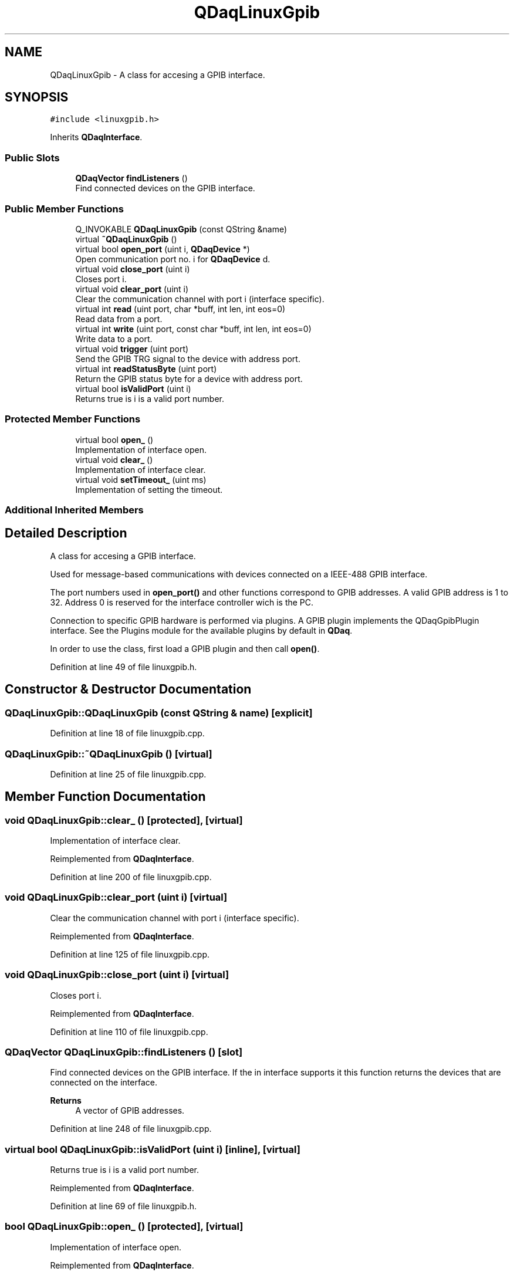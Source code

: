 .TH "QDaqLinuxGpib" 3 "Wed May 20 2020" "Version 0.2.6" "qdaq" \" -*- nroff -*-
.ad l
.nh
.SH NAME
QDaqLinuxGpib \- A class for accesing a GPIB interface\&.  

.SH SYNOPSIS
.br
.PP
.PP
\fC#include <linuxgpib\&.h>\fP
.PP
Inherits \fBQDaqInterface\fP\&.
.SS "Public Slots"

.in +1c
.ti -1c
.RI "\fBQDaqVector\fP \fBfindListeners\fP ()"
.br
.RI "Find connected devices on the GPIB interface\&. "
.in -1c
.SS "Public Member Functions"

.in +1c
.ti -1c
.RI "Q_INVOKABLE \fBQDaqLinuxGpib\fP (const QString &name)"
.br
.ti -1c
.RI "virtual \fB~QDaqLinuxGpib\fP ()"
.br
.ti -1c
.RI "virtual bool \fBopen_port\fP (uint i, \fBQDaqDevice\fP *)"
.br
.RI "Open communication port no\&. i for \fBQDaqDevice\fP d\&. "
.ti -1c
.RI "virtual void \fBclose_port\fP (uint i)"
.br
.RI "Closes port i\&. "
.ti -1c
.RI "virtual void \fBclear_port\fP (uint i)"
.br
.RI "Clear the communication channel with port i (interface specific)\&. "
.ti -1c
.RI "virtual int \fBread\fP (uint port, char *buff, int len, int eos=0)"
.br
.RI "Read data from a port\&. "
.ti -1c
.RI "virtual int \fBwrite\fP (uint port, const char *buff, int len, int eos=0)"
.br
.RI "Write data to a port\&. "
.ti -1c
.RI "virtual void \fBtrigger\fP (uint port)"
.br
.RI "Send the GPIB TRG signal to the device with address port\&. "
.ti -1c
.RI "virtual int \fBreadStatusByte\fP (uint port)"
.br
.RI "Return the GPIB status byte for a device with address port\&. "
.ti -1c
.RI "virtual bool \fBisValidPort\fP (uint i)"
.br
.RI "Returns true is i is a valid port number\&. "
.in -1c
.SS "Protected Member Functions"

.in +1c
.ti -1c
.RI "virtual bool \fBopen_\fP ()"
.br
.RI "Implementation of interface open\&. "
.ti -1c
.RI "virtual void \fBclear_\fP ()"
.br
.RI "Implementation of interface clear\&. "
.ti -1c
.RI "virtual void \fBsetTimeout_\fP (uint ms)"
.br
.RI "Implementation of setting the timeout\&. "
.in -1c
.SS "Additional Inherited Members"
.SH "Detailed Description"
.PP 
A class for accesing a GPIB interface\&. 

Used for message-based communications with devices connected on a IEEE-488 GPIB interface\&.
.PP
The port numbers used in \fBopen_port()\fP and other functions correspond to GPIB addresses\&. A valid GPIB address is 1 to 32\&. Address 0 is reserved for the interface controller wich is the PC\&.
.PP
Connection to specific GPIB hardware is performed via plugins\&. A GPIB plugin implements the QDaqGpibPlugin interface\&. See the Plugins module for the available plugins by default in \fBQDaq\fP\&.
.PP
In order to use the class, first load a GPIB plugin and then call \fBopen()\fP\&. 
.PP
Definition at line 49 of file linuxgpib\&.h\&.
.SH "Constructor & Destructor Documentation"
.PP 
.SS "QDaqLinuxGpib::QDaqLinuxGpib (const QString & name)\fC [explicit]\fP"

.PP
Definition at line 18 of file linuxgpib\&.cpp\&.
.SS "QDaqLinuxGpib::~QDaqLinuxGpib ()\fC [virtual]\fP"

.PP
Definition at line 25 of file linuxgpib\&.cpp\&.
.SH "Member Function Documentation"
.PP 
.SS "void QDaqLinuxGpib::clear_ ()\fC [protected]\fP, \fC [virtual]\fP"

.PP
Implementation of interface clear\&. 
.PP
Reimplemented from \fBQDaqInterface\fP\&.
.PP
Definition at line 200 of file linuxgpib\&.cpp\&.
.SS "void QDaqLinuxGpib::clear_port (uint i)\fC [virtual]\fP"

.PP
Clear the communication channel with port i (interface specific)\&. 
.PP
Reimplemented from \fBQDaqInterface\fP\&.
.PP
Definition at line 125 of file linuxgpib\&.cpp\&.
.SS "void QDaqLinuxGpib::close_port (uint i)\fC [virtual]\fP"

.PP
Closes port i\&. 
.PP
Reimplemented from \fBQDaqInterface\fP\&.
.PP
Definition at line 110 of file linuxgpib\&.cpp\&.
.SS "\fBQDaqVector\fP QDaqLinuxGpib::findListeners ()\fC [slot]\fP"

.PP
Find connected devices on the GPIB interface\&. If the in interface supports it this function returns the devices that are connected on the interface\&.
.PP
\fBReturns\fP
.RS 4
A vector of GPIB addresses\&. 
.RE
.PP

.PP
Definition at line 248 of file linuxgpib\&.cpp\&.
.SS "virtual bool QDaqLinuxGpib::isValidPort (uint i)\fC [inline]\fP, \fC [virtual]\fP"

.PP
Returns true is i is a valid port number\&. 
.PP
Reimplemented from \fBQDaqInterface\fP\&.
.PP
Definition at line 69 of file linuxgpib\&.h\&.
.SS "bool QDaqLinuxGpib::open_ ()\fC [protected]\fP, \fC [virtual]\fP"

.PP
Implementation of interface open\&. 
.PP
Reimplemented from \fBQDaqInterface\fP\&.
.PP
Definition at line 62 of file linuxgpib\&.cpp\&.
.SS "bool QDaqLinuxGpib::open_port (uint i, \fBQDaqDevice\fP * d)\fC [virtual]\fP"

.PP
Open communication port no\&. i for \fBQDaqDevice\fP d\&. Returns true if the port was succesfully opened\&. 
.PP
Reimplemented from \fBQDaqInterface\fP\&.
.PP
Definition at line 89 of file linuxgpib\&.cpp\&.
.SS "int QDaqLinuxGpib::read (uint port, char * buff, int len, int eos = \fC0\fP)\fC [virtual]\fP"

.PP
Read data from a port\&. The meaning of the port parameter is different depending on the type of communication interface\&.
.PP
In message based communications (e\&.g\&. GPIB) the port is the instrument address\&.
.PP
In memory based interfaces (e\&.g\&. MODBUS) the port number represents the starting register address to access\&. The number of registers read/written depends on len, the size of the buffer in bytes\&. A MODBUS register is 16 bit, ie, occupies 2 bytes\&.
.PP
\fBParameters\fP
.RS 4
\fIport\fP Port number\&. 
.br
\fIbuff\fP Pointer to memory buffer\&. 
.br
\fIlen\fP Allocated number of bytes\&. 
.br
\fIeos\fP End of string byte 
.RE
.PP
\fBReturns\fP
.RS 4
Number of bytes read\&. 
.RE
.PP

.PP
Reimplemented from \fBQDaqInterface\fP\&.
.PP
Definition at line 138 of file linuxgpib\&.cpp\&.
.SS "int QDaqLinuxGpib::readStatusByte (uint port)\fC [virtual]\fP"

.PP
Return the GPIB status byte for a device with address port\&. 
.PP
Reimplemented from \fBQDaqInterface\fP\&.
.PP
Definition at line 153 of file linuxgpib\&.cpp\&.
.SS "void QDaqLinuxGpib::setTimeout_ (uint v)\fC [protected]\fP, \fC [virtual]\fP"

.PP
Implementation of setting the timeout\&. 
.PP
Reimplemented from \fBQDaqInterface\fP\&.
.PP
Definition at line 213 of file linuxgpib\&.cpp\&.
.SS "void QDaqLinuxGpib::trigger (uint port)\fC [virtual]\fP"

.PP
Send the GPIB TRG signal to the device with address port\&. 
.PP
Reimplemented from \fBQDaqInterface\fP\&.
.PP
Definition at line 187 of file linuxgpib\&.cpp\&.
.SS "int QDaqLinuxGpib::write (uint port, const char * buff, int len, int eos = \fC0\fP)\fC [virtual]\fP"

.PP
Write data to a port\&. The meaning of the port parameter is different depending on the type of communication interface\&.
.PP
In message based communications (e\&.g\&. GPIB) the port is the instrument address\&.
.PP
In memory based interfaces (e\&.g\&. MODBUS) the port number represents the starting register address to access\&. The number of registers read/written depends on len, the size of the buffer in bytes\&. A MODBUS register is 16 bit, ie, occupies 2 bytes\&.
.PP
\fBParameters\fP
.RS 4
\fIp\fP Port number\&. 
.br
\fIbuff\fP Pointer to memory buffer\&. 
.br
\fIlen\fP Number of bytes to write\&. 
.br
\fIeos\fP End of string byte 
.RE
.PP
\fBReturns\fP
.RS 4
Number of bytes written\&. 
.RE
.PP

.PP
Reimplemented from \fBQDaqInterface\fP\&.
.PP
Definition at line 170 of file linuxgpib\&.cpp\&.

.SH "Author"
.PP 
Generated automatically by Doxygen for qdaq from the source code\&.
